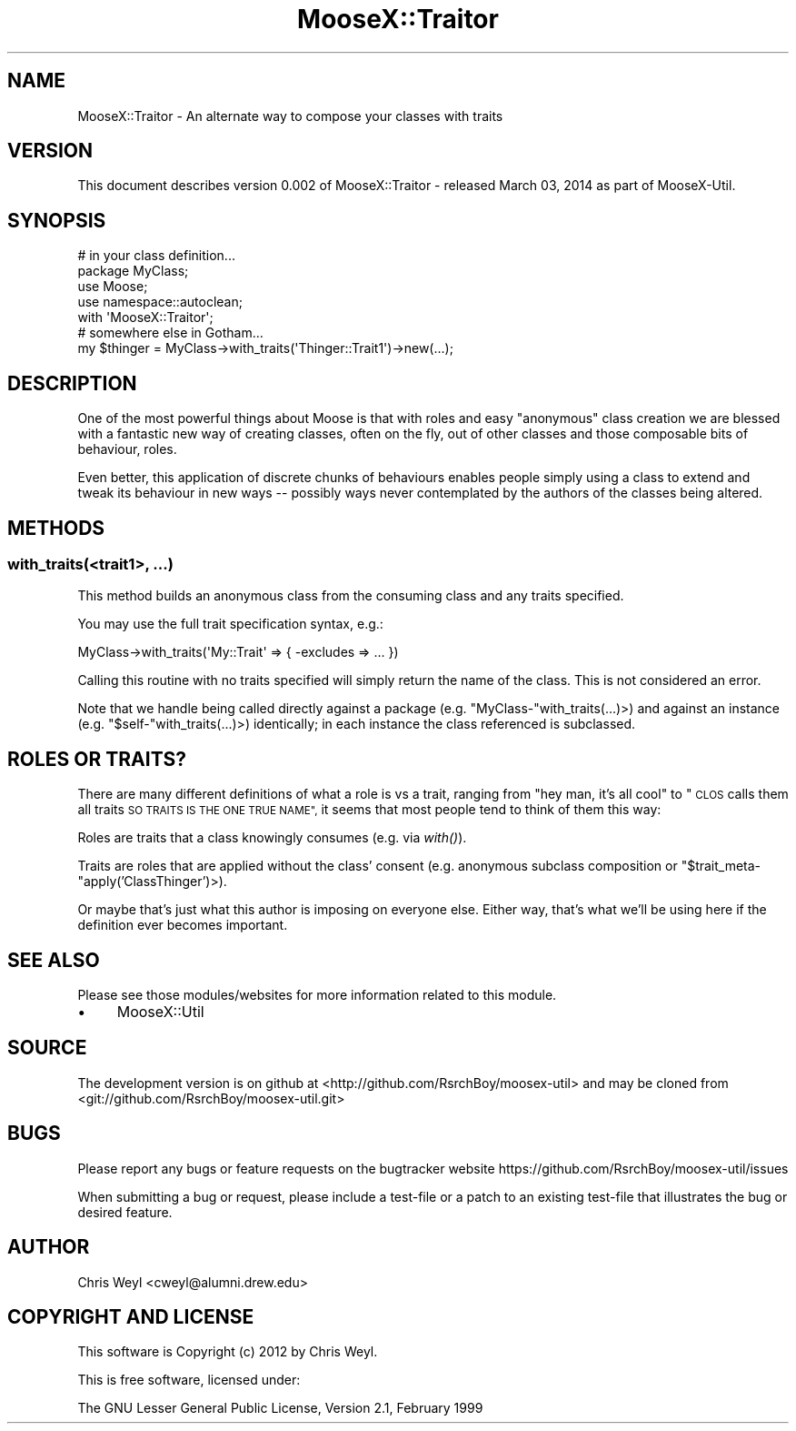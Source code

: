 .\" Automatically generated by Pod::Man 2.27 (Pod::Simple 3.28)
.\"
.\" Standard preamble:
.\" ========================================================================
.de Sp \" Vertical space (when we can't use .PP)
.if t .sp .5v
.if n .sp
..
.de Vb \" Begin verbatim text
.ft CW
.nf
.ne \\$1
..
.de Ve \" End verbatim text
.ft R
.fi
..
.\" Set up some character translations and predefined strings.  \*(-- will
.\" give an unbreakable dash, \*(PI will give pi, \*(L" will give a left
.\" double quote, and \*(R" will give a right double quote.  \*(C+ will
.\" give a nicer C++.  Capital omega is used to do unbreakable dashes and
.\" therefore won't be available.  \*(C` and \*(C' expand to `' in nroff,
.\" nothing in troff, for use with C<>.
.tr \(*W-
.ds C+ C\v'-.1v'\h'-1p'\s-2+\h'-1p'+\s0\v'.1v'\h'-1p'
.ie n \{\
.    ds -- \(*W-
.    ds PI pi
.    if (\n(.H=4u)&(1m=24u) .ds -- \(*W\h'-12u'\(*W\h'-12u'-\" diablo 10 pitch
.    if (\n(.H=4u)&(1m=20u) .ds -- \(*W\h'-12u'\(*W\h'-8u'-\"  diablo 12 pitch
.    ds L" ""
.    ds R" ""
.    ds C` ""
.    ds C' ""
'br\}
.el\{\
.    ds -- \|\(em\|
.    ds PI \(*p
.    ds L" ``
.    ds R" ''
.    ds C`
.    ds C'
'br\}
.\"
.\" Escape single quotes in literal strings from groff's Unicode transform.
.ie \n(.g .ds Aq \(aq
.el       .ds Aq '
.\"
.\" If the F register is turned on, we'll generate index entries on stderr for
.\" titles (.TH), headers (.SH), subsections (.SS), items (.Ip), and index
.\" entries marked with X<> in POD.  Of course, you'll have to process the
.\" output yourself in some meaningful fashion.
.\"
.\" Avoid warning from groff about undefined register 'F'.
.de IX
..
.nr rF 0
.if \n(.g .if rF .nr rF 1
.if (\n(rF:(\n(.g==0)) \{
.    if \nF \{
.        de IX
.        tm Index:\\$1\t\\n%\t"\\$2"
..
.        if !\nF==2 \{
.            nr % 0
.            nr F 2
.        \}
.    \}
.\}
.rr rF
.\"
.\" Accent mark definitions (@(#)ms.acc 1.5 88/02/08 SMI; from UCB 4.2).
.\" Fear.  Run.  Save yourself.  No user-serviceable parts.
.    \" fudge factors for nroff and troff
.if n \{\
.    ds #H 0
.    ds #V .8m
.    ds #F .3m
.    ds #[ \f1
.    ds #] \fP
.\}
.if t \{\
.    ds #H ((1u-(\\\\n(.fu%2u))*.13m)
.    ds #V .6m
.    ds #F 0
.    ds #[ \&
.    ds #] \&
.\}
.    \" simple accents for nroff and troff
.if n \{\
.    ds ' \&
.    ds ` \&
.    ds ^ \&
.    ds , \&
.    ds ~ ~
.    ds /
.\}
.if t \{\
.    ds ' \\k:\h'-(\\n(.wu*8/10-\*(#H)'\'\h"|\\n:u"
.    ds ` \\k:\h'-(\\n(.wu*8/10-\*(#H)'\`\h'|\\n:u'
.    ds ^ \\k:\h'-(\\n(.wu*10/11-\*(#H)'^\h'|\\n:u'
.    ds , \\k:\h'-(\\n(.wu*8/10)',\h'|\\n:u'
.    ds ~ \\k:\h'-(\\n(.wu-\*(#H-.1m)'~\h'|\\n:u'
.    ds / \\k:\h'-(\\n(.wu*8/10-\*(#H)'\z\(sl\h'|\\n:u'
.\}
.    \" troff and (daisy-wheel) nroff accents
.ds : \\k:\h'-(\\n(.wu*8/10-\*(#H+.1m+\*(#F)'\v'-\*(#V'\z.\h'.2m+\*(#F'.\h'|\\n:u'\v'\*(#V'
.ds 8 \h'\*(#H'\(*b\h'-\*(#H'
.ds o \\k:\h'-(\\n(.wu+\w'\(de'u-\*(#H)/2u'\v'-.3n'\*(#[\z\(de\v'.3n'\h'|\\n:u'\*(#]
.ds d- \h'\*(#H'\(pd\h'-\w'~'u'\v'-.25m'\f2\(hy\fP\v'.25m'\h'-\*(#H'
.ds D- D\\k:\h'-\w'D'u'\v'-.11m'\z\(hy\v'.11m'\h'|\\n:u'
.ds th \*(#[\v'.3m'\s+1I\s-1\v'-.3m'\h'-(\w'I'u*2/3)'\s-1o\s+1\*(#]
.ds Th \*(#[\s+2I\s-2\h'-\w'I'u*3/5'\v'-.3m'o\v'.3m'\*(#]
.ds ae a\h'-(\w'a'u*4/10)'e
.ds Ae A\h'-(\w'A'u*4/10)'E
.    \" corrections for vroff
.if v .ds ~ \\k:\h'-(\\n(.wu*9/10-\*(#H)'\s-2\u~\d\s+2\h'|\\n:u'
.if v .ds ^ \\k:\h'-(\\n(.wu*10/11-\*(#H)'\v'-.4m'^\v'.4m'\h'|\\n:u'
.    \" for low resolution devices (crt and lpr)
.if \n(.H>23 .if \n(.V>19 \
\{\
.    ds : e
.    ds 8 ss
.    ds o a
.    ds d- d\h'-1'\(ga
.    ds D- D\h'-1'\(hy
.    ds th \o'bp'
.    ds Th \o'LP'
.    ds ae ae
.    ds Ae AE
.\}
.rm #[ #] #H #V #F C
.\" ========================================================================
.\"
.IX Title "MooseX::Traitor 3"
.TH MooseX::Traitor 3 "2014-03-03" "perl v5.18.2" "User Contributed Perl Documentation"
.\" For nroff, turn off justification.  Always turn off hyphenation; it makes
.\" way too many mistakes in technical documents.
.if n .ad l
.nh
.SH "NAME"
MooseX::Traitor \- An alternate way to compose your classes with traits
.SH "VERSION"
.IX Header "VERSION"
This document describes version 0.002 of MooseX::Traitor \- released March 03, 2014 as part of MooseX-Util.
.SH "SYNOPSIS"
.IX Header "SYNOPSIS"
.Vb 4
\&    # in your class definition...
\&    package MyClass;
\&    use Moose;
\&    use namespace::autoclean;
\&
\&    with \*(AqMooseX::Traitor\*(Aq;
\&
\&    # somewhere else in Gotham...
\&    my $thinger = MyClass\->with_traits(\*(AqThinger::Trait1\*(Aq)\->new(...);
.Ve
.SH "DESCRIPTION"
.IX Header "DESCRIPTION"
One of the most powerful things about Moose is that with roles and easy
\&\*(L"anonymous\*(R" class creation we are blessed with a fantastic new way of
creating classes, often on the fly, out of other classes and those composable
bits of behaviour, roles.
.PP
Even better, this application of discrete chunks of behaviours enables people
simply using a class to extend and tweak its behaviour in new ways \*(-- possibly
ways never contemplated by the authors of the classes being altered.
.SH "METHODS"
.IX Header "METHODS"
.SS "with_traits(<trait1>, ...)"
.IX Subsection "with_traits(<trait1>, ...)"
This method builds an anonymous class from the consuming class and any traits
specified.
.PP
You may use the full trait specification syntax, e.g.:
.PP
.Vb 1
\&    MyClass\->with_traits(\*(AqMy::Trait\*(Aq => { \-excludes => ... })
.Ve
.PP
Calling this routine with no traits specified will simply return the name of
the class.  This is not considered an error.
.PP
Note that we handle being called directly against a package (e.g.
\&\f(CW\*(C`MyClass\-\*(C'\fRwith_traits(...)>) and against an instance (e.g.
\&\f(CW\*(C`$self\-\*(C'\fRwith_traits(...)>) identically; in each instance the class
referenced is subclassed.
.SH "ROLES OR TRAITS?"
.IX Header "ROLES OR TRAITS?"
There are many different definitions of what a role is vs a trait, ranging
from \*(L"hey man, it's all cool\*(R" to \*(L"\s-1CLOS\s0 calls them all traits \s-1SO TRAITS IS THE
ONE TRUE NAME\*(R",\s0 it seems that most people tend to think of them this way:
.PP
Roles are traits that a class knowingly consumes (e.g. via \fIwith()\fR).
.PP
Traits are roles that are applied without the class' consent (e.g. anonymous
subclass composition or \f(CW\*(C`$trait_meta\-\*(C'\fRapply('ClassThinger')>).
.PP
Or maybe that's just what this author is imposing on everyone else.  Either
way, that's what we'll be using here if the definition ever becomes important.
.SH "SEE ALSO"
.IX Header "SEE ALSO"
Please see those modules/websites for more information related to this module.
.IP "\(bu" 4
MooseX::Util
.SH "SOURCE"
.IX Header "SOURCE"
The development version is on github at <http://github.com/RsrchBoy/moosex\-util>
and may be cloned from <git://github.com/RsrchBoy/moosex\-util.git>
.SH "BUGS"
.IX Header "BUGS"
Please report any bugs or feature requests on the bugtracker website
https://github.com/RsrchBoy/moosex\-util/issues
.PP
When submitting a bug or request, please include a test-file or a
patch to an existing test-file that illustrates the bug or desired
feature.
.SH "AUTHOR"
.IX Header "AUTHOR"
Chris Weyl <cweyl@alumni.drew.edu>
.SH "COPYRIGHT AND LICENSE"
.IX Header "COPYRIGHT AND LICENSE"
This software is Copyright (c) 2012 by Chris Weyl.
.PP
This is free software, licensed under:
.PP
.Vb 1
\&  The GNU Lesser General Public License, Version 2.1, February 1999
.Ve
